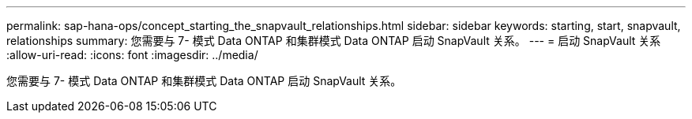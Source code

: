 ---
permalink: sap-hana-ops/concept_starting_the_snapvault_relationships.html 
sidebar: sidebar 
keywords: starting, start, snapvault, relationships 
summary: 您需要与 7- 模式 Data ONTAP 和集群模式 Data ONTAP 启动 SnapVault 关系。 
---
= 启动 SnapVault 关系
:allow-uri-read: 
:icons: font
:imagesdir: ../media/


[role="lead"]
您需要与 7- 模式 Data ONTAP 和集群模式 Data ONTAP 启动 SnapVault 关系。
